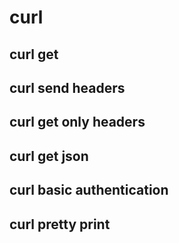 * curl

** curl get
** curl send headers
** curl get only headers
** curl get json
** curl basic authentication
** curl pretty print
